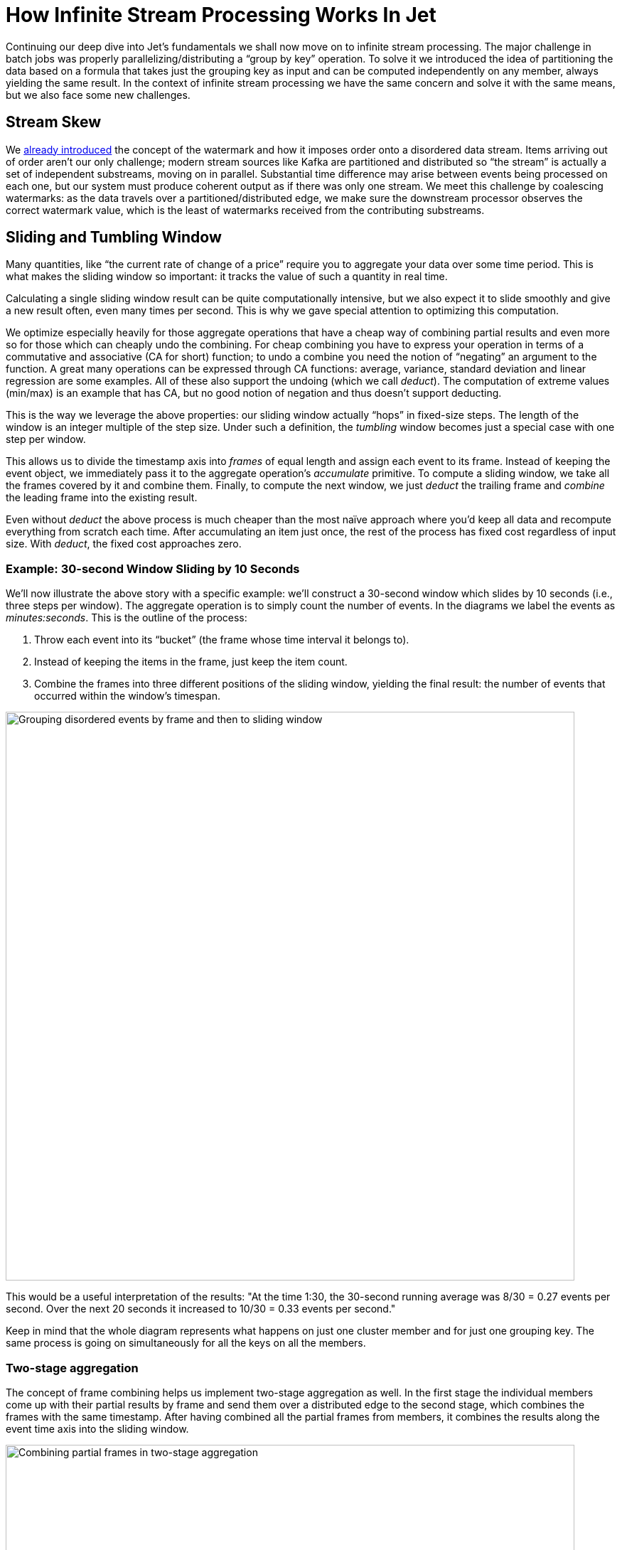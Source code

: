 = How Infinite Stream Processing Works In Jet

Continuing our deep dive into Jet's fundamentals we shall now move on to
infinite stream processing. The major challenge in batch jobs was
properly parallelizing/distributing a "`group by key`" operation. To solve
it we introduced the idea of partitioning the data based on a formula
that takes just the grouping key as input and can be computed
independently on any member, always yielding the same result. In the
context of infinite stream processing we have the same concern and solve
it with the same means, but we also face some new challenges.

== Stream Skew

We <<time-ordering, already introduced>> the concept of the watermark
and how it imposes order onto a disordered data stream. Items arriving
out of order aren't our only challenge; modern stream sources like Kafka
are partitioned and distributed so "`the stream`" is actually a set of
independent substreams, moving on in parallel. Substantial time
difference may arise between events being processed on each one, but our
system must produce coherent output as if there was only one stream. We
meet this challenge by coalescing watermarks: as the data travels over a
partitioned/distributed edge, we make sure the downstream processor
observes the correct watermark value, which is the least of watermarks
received from the contributing substreams.

== Sliding and Tumbling Window

Many quantities, like "`the current rate of change of a price`" require you
to aggregate your data over some time period. This is what makes the
sliding window so important: it tracks the value of such a quantity in
real time.

Calculating a single sliding window result can be quite computationally
intensive, but we also expect it to slide smoothly and give a new result
often, even many times per second. This is why we gave special attention
to optimizing this computation.

We optimize especially heavily for those aggregate operations that have
a cheap way of combining partial results and even more so for those
which can cheaply undo the combining. For cheap combining you have to
express your operation in terms of a commutative and associative (CA for
short) function; to undo a combine you need the notion of "`negating`" an
argument to the function. A great many operations can be expressed
through CA functions: average, variance, standard deviation and linear
regression are some examples. All of these also support the undoing
(which we call _deduct_). The computation of extreme values (min/max) is
an example that has CA, but no good notion of negation and thus doesn't
support deducting.

This is the way we leverage the above properties: our sliding window
actually "`hops`" in fixed-size steps. The length of the window is an
integer multiple of the step size. Under such a definition, the
_tumbling_ window becomes just a special case with one step per window.

This allows us to divide the timestamp axis into _frames_ of equal
length and assign each event to its frame. Instead of keeping the event
object, we immediately pass it to the aggregate operation's _accumulate_
primitive. To compute a sliding window, we take all the frames covered
by it and combine them. Finally, to compute the next window, we just
_deduct_ the trailing frame and _combine_ the leading frame into the
existing result.

Even without _deduct_ the above process is much cheaper than the most
naïve approach where you'd keep all data and recompute everything from
scratch each time. After accumulating an item just once, the rest of the
process has fixed cost regardless of input size. With _deduct_, the
fixed cost approaches zero.

=== Example: 30-second Window Sliding by 10 Seconds

We'll now illustrate the above story with a specific example: we'll
construct a 30-second window which slides by 10 seconds (i.e., three
steps per window). The aggregate operation is to simply count the number
of events. In the diagrams we label the events as _minutes:seconds_.
This is the outline of the process:

1. Throw each event into its "`bucket`" (the frame whose time interval it
belongs to).
2. Instead of keeping the items in the frame, just keep the item count.
3. Combine the frames into three different positions of the sliding
window, yielding the final result: the number of events that occurred
within the window's timespan.

image::windowing-frames.png[Grouping disordered events by frame and then to sliding window,800,800]


This would be a useful interpretation of the results: "At the time 1:30,
the 30-second running average was 8/30 = 0.27 events per second. Over
the next 20 seconds it increased to 10/30 = 0.33 events per second."

Keep in mind that the whole diagram represents what happens on just one
cluster member and for just one grouping key. The same process is going
on simultaneously for all the keys on all the members.

=== Two-stage aggregation

The concept of frame combining helps us implement two-stage aggregation
as well. In the first stage the individual members come up with their
partial results by frame and send them over a distributed edge to the
second stage, which combines the frames with the same timestamp. After
having combined all the partial frames from members, it combines the
results along the event time axis into the sliding window.

image::combining-frames.png[Combining partial frames in two-stage aggregation,800,800]

== Session Window

In the abstract sense, the session window is a quite intuitive concept:
it simply captures a burst of events. If no new events occur within the
configured session timeout, the window closes. However, because the Jet
processor encounters events out of their original order, this kind of
window becomes quite tricky to compute.

The way Jet computes the session windows is easiest to explain in terms
of the _event interval_: the range
`[eventTimestamp, eventTimestamp + sessionTimeout]`.
Initially an event causes a new session window to be created, covering
exactly the event interval.

image::session-window-1.png[Session window: single event,250,200]


A following event under the same key belongs to this window iff its
interval overlaps it. The window is extended to cover the entire
interval of the new event.

image::session-window-2.png[Session window: extend with another event,150,120]

If the event intervals don't overlap, a new session window is created
for the new event.

image::session-window-3.png[Session window: create a new window after session timeout,300,110]
    width="240"/>

An event may happen to belong to two existing windows if its interval
bridges the gap between them; in that case they are combined into one.

image::session-window-4.png[Session window: an event may merge two existing windows,300,110]


Once the watermark has passed the closing time of a session window, Jet
can close it and emit the result of its aggregation.

== Distributed Snapshot

The technique Jet uses to achieve
<<fault-tolerance-and-processing-guarantees, fault tolerance>>
is called a "`distributed snapshot`", described in a
https://www.microsoft.com/en-us/research/wp-content/uploads/2016/12/Determining-Global-States-of-a-Distributed-System.pdf[paper by Chandy and Lamport].
At regular intervals, Jet raises a global flag that says "it's time for
another snapshot". All processors belonging to source vertices observe
the flag, create a checkpoint on their source, and emit a barrier item
to the downstream processors and resumes processing.

As the barrier item reaches a processor, it stops what it's doing and
emits its state to the snapshot storage. Once complete, it forwards the
barrier item to its downstream processors.

Due to parallelism, in most cases a processor receives data from more
than one upstream processor. It will receive the barrier item from each
of them at separate times, but it must start taking a snapshot at a
single point in time. There are two approaches it can take, as explained
below.

=== Exactly-Once Snapshotting

With _exactly-once_ configured, as soon as the processor gets a barrier
item in any input stream (from any upstream processor), it must stop
consuming it until it gets the same barrier item in all the streams:

image::exactly-once-1.png[Exactly-once processing: received one barrier,300,110]

1. At the barrier in stream X, but not Y. Must not accept any more X items.
+
image::exactly-once-2.png[Exactly-once processing: received both barriers,300,110]
+
2. At the barrier in both streams, taking a snapshot.
+
image::exactly-once-3.png[Exactly-once processing: forward the barrier,300,110]
+
3. Snapshot done, barrier forwarded. Can resume consuming all streams.



=== At-Least-Once Snapshotting

With _at-least-once_ configured, the processor can keep consuming all
the streams until it gets all the barriers, at which point it will stop
to take the snapshot:


image::at-least-once-1.png[At-Least-once processing: received one barrier,300,110]

1. At the barrier in stream X, but not Y. Carry on consuming all streams.
+
image::at-least-once-2.png[At-Least-once processing: received both barriers,300,110]
+
2. At the barrier in both streams, already consumed `x1` and `x2`. Taking a snapshot.
+
image::at-least-once-3.png[At-Least-once processing: forward the barrier,300,110]
+
3. Snapshot done, barrier forwarded.


Even though `x1` and `x2` occur after the barrier, the processor
consumed and processed them, updating its state accordingly. If the
computation job stops and restarts, this state will be restored from the
snapshot and then the source will replay `x1` and `x2`. The processor
will think it got two new items.

== Rules of Watermark Propagation

Watermark objects are sent interleaved with other stream items, but are
handled specially:

* The value of the watermark a processor emits must be strictly
  increasing. Jet will throw an exception if it detects a non-increasing
  watermark.

* When a processor receives and handles a watermark, it is automatically
  emitted to the outbox. Therefore there should be only one processor
  emitting watermarks in the pipeline.

* The watermark item is always broadcast, regardless of the edge type.
  This means that all N upstream processors send their watermark to all
  M downstream processors.

* The processor will observe only the highest watermark received from
  all upstream processors and from all upstream edges. This is called
  _watermark coalescing_.

Jet's internal class
https://github.com/hazelcast/hazelcast-jet/blob/master/hazelcast-jet-core/src/main/java/com/hazelcast/jet/impl/execution/WatermarkCoalescer.java[`WatermarkCoalescer`]
 manages watermarks received from multiple inputs. As it receives
watermark items from them, its duty is to decide when to forward the
watermark downstream. This happens at two levels:
* between multiple queues backing single edge
* between multiple input edges to single processor

=== Idle inputs

A special object called _idle message_ can be emitted from source
processor when the processor sees no events for configured _idle
timeout_. This can happen in real life when some external partitions
have no events while others do.

When an _idle message_ is received from an input, that input will be
excluded from watermark coalescing. This means that we will not wait to
receive watermark from idle input. It will cause that other active
inputs can be processed without any delay. When idle timeout is disabled
and some processor doesn't emit any watermarks (because it sees no
events), the processing will stall indefinitely (unless
<<max-watermark-retention, maximum retention>>
is configured).

[[pitfalls-alo]]
== The Pitfalls of At-Least-Once Processing

In some cases _at-least-once_ semantics can have consequences of quite
an unexpected magnitude, as we discuss next.

=== Apparent Data Loss

Imagine a very simple kind of processor: it matches up the items that
belong to a _pair_ based on some rule. If it receives item A first, it
remembers it. Later on, when it receives item B, it emits that fact
to its outbound edge and forgets about the two items. It may also first
receive B and wait for A.

Now imagine this sequence: `A -> BARRIER -> B`. In at-least-once the
processor may observe both A and B, emit its output, and forget about
them, all before taking the snapshot. After the restart, item B will be
replayed because it occurred after the last barrier, but item A won't.
Now the processor is stuck forever in a state where it's expecting A and
has no idea it already got it and emitted that fact.

Problems similar to this may happen with any state the processor keeps
until it has got enough information to emit the results and then forgets
it. By the time it takes a snapshot, the post-barrier items will have
caused it to forget facts about some pre-barrier items. After a restart
it will behave as though it has never observed those pre-barrier items,
resulting in behavior equivalent to data loss.

=== Non-Monotonic Watermark

One special case of the above story concerns watermark items. Thanks to
watermark coalescing, processors are typically implemented against the
invariant that the watermark value always increases. However, in
_at-least-once_ the post-barrier watermark items will advance the
processor's watermark value. After the job restarts and the state gets
restored to the snapshotted point, the watermark will appear to have
gone back, breaking the invariant. This can again lead to apparent data
loss.

